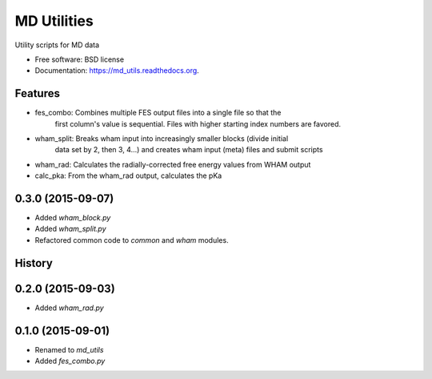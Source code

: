 ============
MD Utilities
============

.. image:: https://img.shields.io/travis/cmayes/md_utils.svg
        :target: https://travis-ci.org/cmayes/md_utils

.. image:: https://img.shields.io/pypi/v/md_utils.svg
        :target: https://pypi.python.org/pypi/md_utils


Utility scripts for MD data

* Free software: BSD license
* Documentation: https://md_utils.readthedocs.org.

Features
--------

* fes_combo: Combines multiple FES output files into a single file so that the
             first column's value is sequential.  Files with higher starting
             index numbers are favored.

* wham_split: Breaks wham input into increasingly smaller blocks (divide initial 
              data set by 2, then 3, 4...) and creates wham input (meta) files
              and submit scripts

* wham_rad:   Calculates the radially-corrected free energy values from WHAM output

* calc_pka:   From the wham_rad output, calculates the pKa




0.3.0 (2015-09-07)
------------------

* Added `wham_block.py`
* Added `wham_split.py`
* Refactored common code to `common` and `wham` modules.

History
-------

0.2.0 (2015-09-03)
------------------

* Added `wham_rad.py`

0.1.0 (2015-09-01)
------------------

* Renamed to `md_utils`
* Added `fes_combo.py`


